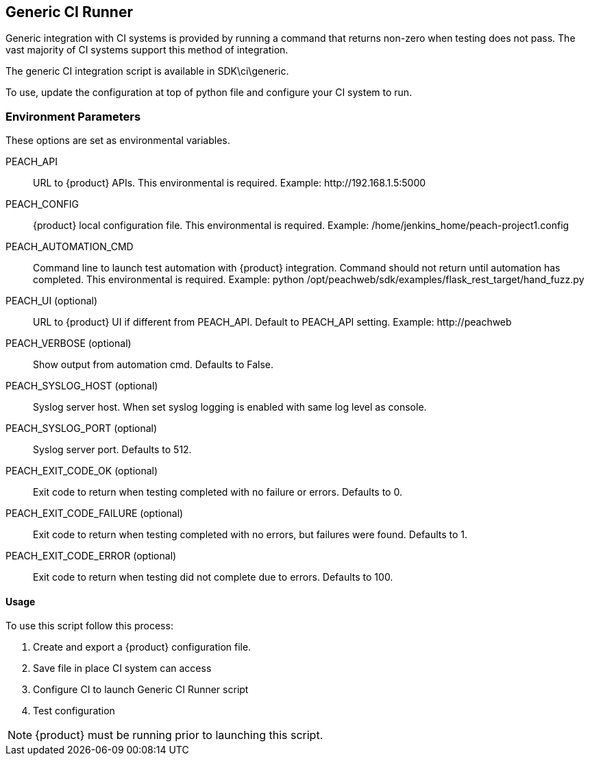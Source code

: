 [CI_GenericRunner]
== Generic CI Runner

Generic integration with CI systems is provided by running a command that
returns non-zero when testing does not pass.
The vast majority of CI systems support this method of integration.

The generic CI integration script is available in SDK\ci\generic.

To use, update the configuration at top of python file and
configure your CI system to run.

=== Environment Parameters

These options are set as environmental variables.

PEACH_API::
    URL to {product} APIs.
    This environmental is required.
    Example: +http://192.168.1.5:5000+

PEACH_CONFIG::
    {product} local configuration file.
    This environmental is required.
    Example: +/home/jenkins_home/peach-project1.config+
    
PEACH_AUTOMATION_CMD::
    Command line to launch test automation with {product} integration.
    Command should not return until automation has completed.
    This environmental is required.
    Example: +python /opt/peachweb/sdk/examples/flask_rest_target/hand_fuzz.py+

PEACH_UI (optional)::
    URL to {product} UI if different from PEACH_API.
    Default to PEACH_API setting.
    Example: +http://peachweb+
    
PEACH_VERBOSE (optional)::
    Show output from automation cmd.  Defaults to False.

PEACH_SYSLOG_HOST (optional)::
    Syslog server host.  
    When set syslog logging is enabled with same log level as console.
    
PEACH_SYSLOG_PORT (optional)::
    Syslog server port.  
    Defaults to 512.

PEACH_EXIT_CODE_OK (optional)::
    Exit code to return when testing completed with no failure or errors.
    Defaults to 0.
    
PEACH_EXIT_CODE_FAILURE (optional)::
    Exit code to return when testing completed with no errors, but failures
    were found.
    Defaults to 1.
    
PEACH_EXIT_CODE_ERROR (optional)::
    Exit code to return when testing did not complete due to errors.
    Defaults to 100.

==== Usage

To use this script follow this process:

. Create and export a {product} configuration file.
. Save file in place CI system can access
. Configure CI to launch Generic CI Runner script
. Test configuration

NOTE: {product} must be running prior to launching this script.
